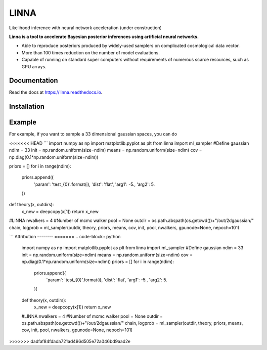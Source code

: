 =====
LINNA
=====


.. image:: https://img.shields.io/pypi/v/linna.svg
        :target: https://pypi.python.org/pypi/linna

.. image:: https://img.shields.io/travis/chto/linna.svg
        :target: https://travis-ci.com/chto/linna

.. image:: https://readthedocs.org/projects/linna/badge/?version=latest
        :target: https://linna.readthedocs.io/en/latest/?version=latest
        :alt: Documentation Status



Likelihood inference with neural network acceleration (under construction)

**Linna is a tool to accelerate Bayesian posterior inferences using artificial neural networks.**

- Able to reproduce posteriors produced by widely-used samplers on complicated cosmological data vector.
- More than 100 times reduction on the number of model evaluations. 
- Capable of running on standard super computers without requirements of numerous scarce resources, such as GPU arrays.


Documentation
--------
Read the docs at https://linna.readthedocs.io.

Installation
--------


Example
-------
For example, if you want to sample a 33 dimensional gaussian spaces, you can do 

<<<<<<< HEAD
```
import numpy as np
import matplotlib.pyplot as plt 
from linna import ml_sampler
#Define gaussian 
ndim = 33
init =  np.random.uniform(size=ndim)
means = np.random.uniform(size=ndim)
cov = np.diag(0.1*np.random.uniform(size=ndim))

priors = []
for i in range(ndim):
    priors.append({
        'param': 'test_{0}'.format(i),
        'dist': 'flat',
        'arg1': -5.,
        'arg2': 5.
    })
def theory(x, outdirs):
    x_new = deepcopy(x[1])
    return x_new

#LINNA
nwalkers = 4 #Number of mcmc walker
pool = None
outdir = os.path.abspath(os.getcwd())+"/out/2dgaussian/"
chain, logprob = ml_sampler(outdir, theory, priors, means, cov, init, pool, nwalkers, gpunode=None, nepoch=101)

```
Attribution
--------
=======
.. code-block:: python
    
    import numpy as np
    import matplotlib.pyplot as plt 
    from linna import ml_sampler
    #Define gaussian 
    ndim = 33
    init =  np.random.uniform(size=ndim)
    means = np.random.uniform(size=ndim)
    cov = np.diag(0.1*np.random.uniform(size=ndim))
    priors = []
    for i in range(ndim):
        priors.append({
            'param': 'test_{0}'.format(i),
            'dist': 'flat',
            'arg1': -5.,
            'arg2': 5.
        })
    def theory(x, outdirs):
        x_new = deepcopy(x[1])
        return x_new
    #LINNA
    nwalkers = 4 #Number of mcmc walker
    pool = None
    outdir = os.path.abspath(os.getcwd())+"/out/2dgaussian/"
    chain, logprob = ml_sampler(outdir, theory, priors, means, cov, init, pool, nwalkers, gpunode=None, nepoch=101)
>>>>>>> dadfaf84fdada721ad496d505e72a046bd9aad2e

